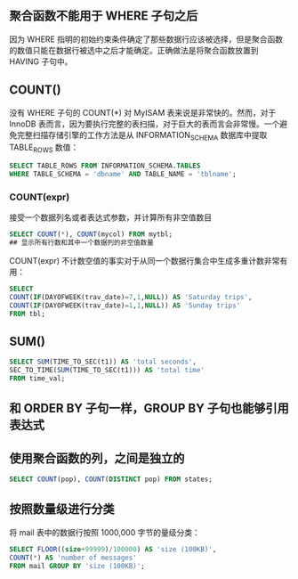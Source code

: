 
** 聚合函数不能用于 WHERE 子句之后

因为 WHERE 指明的初始约束条件确定了那些数据行应该被选择，但是聚合函数的数值只能在数据行被选中之后才能确定。正确做法是将聚合函数放置到 HAVING 子句中。

** COUNT()

没有 WHERE 子句的 COUNT(*) 对 MyISAM 表来说是非常快的。然而，对于 InnoDB 表而言，因为要执行完整的表扫描，对于巨大的表而言会非常慢。一个避免完整扫描存储引擎的工作方法是从 INFORMATION_SCHEMA 数据库中提取 TABLE_ROWS 数值：

#+BEGIN_SRC sql
  SELECT TABLE_ROWS FROM INFORMATION_SCHEMA.TABLES
  WHERE TABLE_SCHEMA = 'dbname' AND TABLE_NAME = 'tblname';
#+END_SRC

*** COUNT(expr)

接受一个数据列名或者表达式参数，并计算所有非空值数目

#+BEGIN_SRC sql
  SELECT COUNT(*), COUNT(mycol) FROM mytbl;
  ## 显示所有行数和其中一个数据列的非空值数量
#+END_SRC

COUNT(expr) 不计数空值的事实对于从同一个数据行集合中生成多重计数非常有用：

#+BEGIN_SRC sql
  SELECT
  COUNT(IF(DAYOFWEEK(trav_date)=7,1,NULL)) AS 'Saturday trips',
  COUNT(IF(DAYOFWEEK(trav_date)=1,1,NULL)) AS 'Sunday trips'
  FROM tbl;
#+END_SRC


** SUM()

#+BEGIN_SRC sql
  SELECT SUM(TIME_TO_SEC(t1)) AS 'total seconds',
  SEC_TO_TIME(SUM(TIME_TO_SEC(t1))) AS 'total time'
  FROM time_val;
#+END_SRC

** 和 ORDER BY 子句一样，GROUP BY 子句也能够引用表达式

** 使用聚合函数的列，之间是独立的

#+BEGIN_SRC sql
  SELECT COUNT(pop), COUNT(DISTINCT pop) FROM states;
#+END_SRC

** 按照数量级进行分类

将 mail 表中的数据行按照 1000,000 字节的量级分类：

#+BEGIN_SRC sql
  SELECT FLOOR((size+99999)/100000) AS 'size (100KB)',
  COUNT(*) AS 'number of messages'
  FROM mail GROUP BY 'size (100KB)';
#+END_SRC
